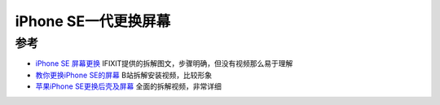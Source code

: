 .. _iphone_se1_replace_screen:

===========================
iPhone SE一代更换屏幕
===========================

参考
=======

- `iPhone SE 屏幕更换 <https://zh.ifixit.com/Guide/iPhone+SE+%E5%B1%8F%E5%B9%95%E6%9B%B4%E6%8D%A2/61305>`_ IFIXIT提供的拆解图文，步骤明确，但没有视频那么易于理解
- `教你更换iPhone SE的屏幕 <https://www.bilibili.com/video/BV17s411z7iv/>`_ B站拆解安装视频，比较形象
- `苹果iPhone SE更换后壳及屏幕 <https://www.bilibili.com/video/BV1N4411i7X3/?spm_id_from=autoNext>`_ 全面的拆解视频，非常详细
